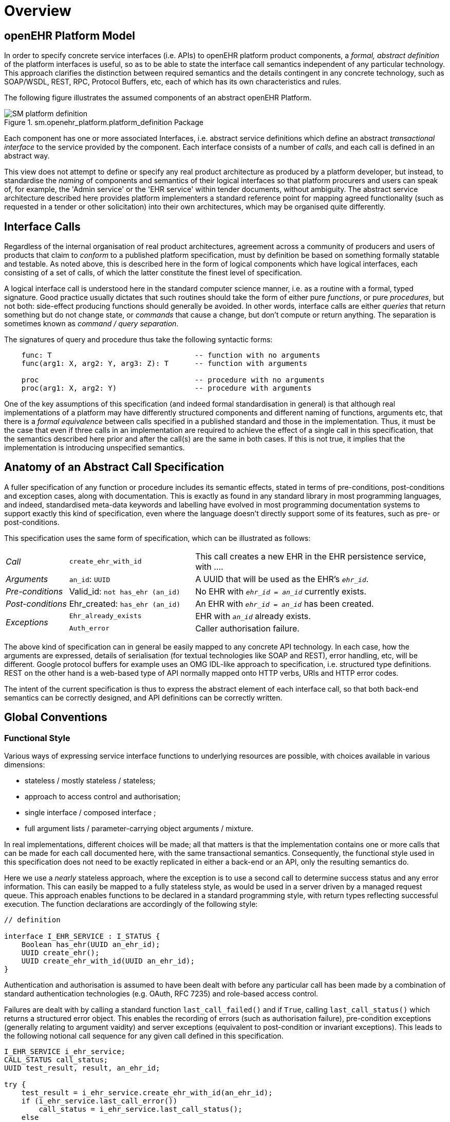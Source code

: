 = Overview

== openEHR Platform Model

In order to specify concrete service interfaces (i.e. APIs) to openEHR platform product components, a _formal, abstract definition_ of the platform interfaces is useful, so as to be able to state the interface call semantics independent of any particular technology. This approach clarifies the distinction between required semantics and the details contingent in any concrete technology, such as SOAP/WSDL, REST, RPC, Protocol Buffers, etc, each of which has its own characteristics and rules. 

The following figure illustrates the assumed components of an abstract openEHR Platform.

[.text-center]
.sm.openehr_platform.platform_definition Package
image::{uml_export_dir}/diagrams/SM-platform_definition.svg[id=platform_definition, align="center"]

Each component has one or more associated Interfaces, i.e. abstract service definitions which define an abstract _transactional interface_ to the service provided by the component. Each interface consists of a number of _calls_, and each call is defined in an abstract way.

This view does not attempt to define or specify any real product architecture as produced by a platform developer, but instead, to standardise the _naming_ of components and semantics of their logical interfaces so that platform procurers and users can speak of, for example, the 'Admin service' or the 'EHR service' within tender documents, without ambiguity. The abstract service architecture described here provides platform implementers a standard reference point for mapping agreed functionality (such as requested in a tender or other solicitation) into their own architectures, which may be organised quite differently. 

== Interface Calls

Regardless of the internal organisation of real product architectures, agreement across a community of producers and users of products that claim to _conform_ to a published platform specification, must by definition be based on something formally statable and testable. As noted above, this is described here in the form of logical components which have logical interfaces, each consisting of a set of calls, of which the latter constitute the finest level of specification.

A logical interface call is understood here in the standard computer science manner, i.e. as a routine with a formal, typed signature. Good practice usually dictates that such routines should take the form of either pure _functions_, or pure _procedures_, but not both: side-effect producing functions should generally be avoided. In other words, interface calls are either _queries_ that return something but do not change state, or _commands_ that cause a change, but don't compute or return anything. The separation is sometimes known as _command / query separation_.

The signatures of query and procedure thus take the following syntactic forms:

----
    func: T                                 -- function with no arguments
    func(arg1: X, arg2: Y, arg3: Z): T      -- function with arguments
    
    proc                                    -- procedure with no arguments
    proc(arg1: X, arg2: Y)                  -- procedure with arguments
----

One of the key assumptions of this specification (and indeed formal standardisation in general) is that although real implementations of a platform may have differently structured components and different naming of functions, arguments etc, that there is a _formal equivalence_ between calls specified in a published standard and those in the implementation. Thus, it must be the case that even if three calls in an implementation are required to achieve the effect of a single call in this specification, that the semantics described here prior and after the call(s) are the same in both cases. If this is not true, it implies that the implementation is introducing unspecified semantics.

== Anatomy of an Abstract Call Specification

A fuller specification of any function or procedure includes its semantic effects, stated in terms of pre-conditions, post-conditions and exception cases, along with  documentation. This is exactly as found in any standard library in most programming languages, and indeed, standardised meta-data keywords and labelling have evolved in most programming documentation systems to support exactly this kind of specification, even where the language doesn't directly support some of its features, such as pre- or post-conditions.

This specification uses the same form of specification, which can be illustrated as follows:

[cols="1,2,4"]
|===
|_Call_                 |`create_ehr_with_id`               |This call creates a new EHR in the EHR persistence service, with ....
|_Arguments_            |`an_id`: `UUID`                    |A UUID that will be used as the EHR's `_ehr_id_`.
|_Pre-conditions_       |Valid_id: `not has_ehr (an_id)`    |No EHR with `_ehr_id_ = _an_id_` currently exists.
|_Post-conditions_      |Ehr_created: `has_ehr (an_id)`     |An EHR with `_ehr_id_ = _an_id_` has been created.
.2+|_Exceptions_        |`Ehr_already_exists`               |EHR with `_an_id_` already exists.
                        |`Auth_error`                       |Caller authorisation failure.
                                                            
|===

The above kind of specification can in general be easily mapped to any concrete API technology. In each case, how the arguments are expressed, details of serialisation (for textual technologies like SOAP and REST), error handling, etc, will be different. Google protocol buffers for example uses an OMG IDL-like approach to specification, i.e. structured type definitions. REST on the other hand is a web-based type of API normally mapped onto HTTP verbs, URIs and HTTP error codes.

The intent of the current specification is thus to express the abstract element of each interface call, so that both back-end semantics can be correctly designed, and API definitions can be correctly written.

== Global Conventions

=== Functional Style

Various ways of expressing service interface functions to underlying resources are possible, with choices available in various dimensions:

* stateless / mostly stateless / stateless;
* approach to access control and authorisation;
* single interface / composed interface ;
* full argument lists / parameter-carrying object arguments / mixture.

In real implementations, different choices will be made; all that matters is that the implementation contains one or more calls that can be made for each call documented here, with the same transactional semantics. Consequently, the functional style used in this specification does not need to be exactly replicated in either a back-end or an API, only the resulting semantics do.

Here we use a _nearly_ stateless approach, where the exception is to use a second call to determine success status and any error information. This can easily be mapped to a fully stateless style, as would be used in a server driven by a managed request queue. This approach enables functions to be declared in a standard programming style, with return types reflecting successful execution. The function declarations are accordingly of the following style:

[source,idl]
----
// definition

interface I_EHR_SERVICE : I_STATUS {
    Boolean has_ehr(UUID an_ehr_id);
    UUID create_ehr();
    UUID create_ehr_with_id(UUID an_ehr_id);
}
----

Authentication and authorisation is assumed to have been dealt with before any particular call has been made by a combination of standard authentication technologies (e.g. OAuth, RFC 7235) and role-based access control.

Failures are dealt with by calling a standard function `last_call_failed()` and if `True`, calling `last_call_status()` which returns a structured error object. This enables the recording of errors (such as authorisation failure), pre-condition exceptions (generally relating to argument vaidity) and server exceptions (equivalent to post-condition or invariant exceptions). This leads to the following notional call sequence for any given call defined in this specification.

[source,java]
----
I_EHR_SERVICE i_ehr_service;
CALL_STATUS call_status;
UUID test_result, result, an_ehr_id;

try {
    test_result = i_ehr_service.create_ehr_with_id(an_ehr_id);
    if (i_ehr_service.last_call_error())
        call_status = i_ehr_service.last_call_status();
    else
        result = test_result;
}
catch (PreConditionException e) {
    // deal with pre-condition violations
    
    call_status = new CallStatus(CallStatuses.precondition_violation)
    // set any other information
}
catch (Exception e) {
    // deal with other exceptions
    
    call_status = new CallStatus(CallStatuses.exception)
    // set any other information
}

    
// package up call_status, result in response
----

Apart from error-handling, the interfaces are stateless in the sense that any single call constitutes a self-standing transaction on the back-end service, i.e. a transaction that when executed on the service will leave it in a consistent state.

The above illustrates just one pattern of calling in a notional server. Another common style is to include results as 'out' parameters, and to use the return value to return call status. Either style can be used, and can be trivially mapped from one to the other. No such code is intended to implemented directly; the above is merely a way of explaining the semantics within context of the interface calls documented in this specification.

=== List-handling

Calls that result in a container potentially containing unlimited numbers of results can be managed in a typical 'DB cursor' fashion, i.e. by setting the following parameters:

`row_offset`:: Optional parameter specifying offset in query response rows to return, used for large result sets. A zero or negative value means offset of zero.
`rows_to_fetch`:: Optional parameter specifying number of query response rows to fetch, used for large result sets. A zero or negative value means 'all'.

== Package Structure

The openEHR Platform Service Model package structure is illustrated below. It consists of two outer packages, `platform_definition` and `platform_interface`. The former contains the service components, while the latter contains the interfaces attached to each service component.

[.text-center]
.sm.openehr_platform Package Overview
image::{uml_export_dir}/diagrams/SM-platform-packages.svg[id=platform_packages, align="center"]
